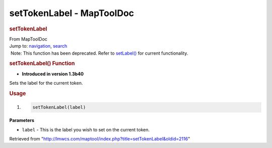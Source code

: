 ==========================
setTokenLabel - MapToolDoc
==========================

.. contents::
   :depth: 3
..

.. container:: noprint
   :name: mw-page-base

.. container:: noprint
   :name: mw-head-base

.. container:: mw-body
   :name: content

   .. container:: mw-indicators

   .. rubric:: setTokenLabel
      :name: firstHeading
      :class: firstHeading

   .. container:: mw-body-content
      :name: bodyContent

      .. container::
         :name: siteSub

         From MapToolDoc

      .. container::
         :name: contentSub

      .. container:: mw-jump
         :name: jump-to-nav

         Jump to: `navigation <#mw-head>`__, `search <#p-search>`__

      .. container:: mw-content-ltr
         :name: mw-content-text

         .. container:: template_deprecated

             Note: This function has been deprecated. Refer to
            `setLabel() <setLabel>`__ for current
            functionality.

         .. rubric:: setTokenLabel() Function
            :name: settokenlabel-function

         .. container:: template_version

            • **Introduced in version 1.3b40**

         .. container:: template_description

            Sets the label for the current token.

         .. rubric:: Usage
            :name: usage

         .. container:: mw-geshi mw-code mw-content-ltr

            .. container:: mtmacro source-mtmacro

               #. .. code-block:: none

                     setTokenLabel(label)

         **Parameters**

         -  ``label`` - This is the label you wish to set on the current
            token.

      .. container:: printfooter

         Retrieved from
         "http://lmwcs.com/maptool/index.php?title=setTokenLabel&oldid=2116"

